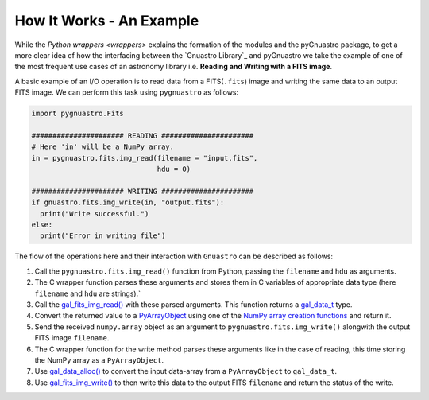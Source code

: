 *************************
How It Works - An Example
*************************

While the `Python wrappers <wrappers>` explains the formation of the
modules and the pyGnuastro package, to get a more clear idea of how
the interfacing between the `Gnuastro Library`_ and pyGnuastro we take
the example of one of the most frequent use cases of an astronomy library
i.e. **Reading and Writing with a FITS image**.

A basic example of an I/O operation is to read data from a FITS(``.fits``)
image and writing the same data to an output FITS image. We can perform
this task using ``pygnuastro`` as follows:

.. code-block:: python

  import pygnuastro.Fits

  ###################### READING ######################
  # Here 'in' will be a NumPy array.
  in = pygnuastro.fits.img_read(filename = "input.fits",
                                hdu = 0)

  ###################### WRITING ######################
  if gnuastro.fits.img_write(in, "output.fits"):
    print("Write successful.")
  else:
    print("Error in writing file")

The flow of the operations here and their interaction with ``Gnuastro``
can be described as follows:

1. Call the ``pygnuastro.fits.img_read()`` function from Python, passing the ``filename`` and
   ``hdu`` as arguments.
2. The C wrapper function parses these arguments and stores them in C variables of
   appropriate data type (here ``filename`` and ``hdu`` are strings).`
3. Call the `gal_fits_img_read() <https://www.gnu.org/savannah-checkouts/gnu/gnuastro/manual/html_node/FITS-arrays.html#index-gal_005ffits_005fimg_005fread>`_
   with these parsed arguments. This function returns a `gal_data_t <https://www.gnu.org/savannah-checkouts/gnu/gnuastro/manual/html_node/Generic-data-container.html>`_
   type.
4. Convert the returned value to a `PyArrayObject <https://numpy.org/doc/stable/reference/c-api/types-and-structures.html#c.PyArrayObject>`_
   using one of the `NumPy array creation functions <https://numpy.org/doc/stable/reference/c-api/array.html#creating-arrays>`_
   and return it.
5. Send the received ``numpy.array`` object as an argument to ``pygnuastro.fits.img_write()``
   alongwith the output FITS image ``filename``.
6. The C wrapper function for the write method parses these arguments like in the case
   of reading, this time storing the NumPy array as a ``PyArrayObject``.
7. Use `gal_data_alloc() <https://www.gnu.org/savannah-checkouts/gnu/gnuastro/manual/html_node/Dataset-allocation.html#index-gal_005fdata_005falloc>`_
   to convert the input data-array from a ``PyArrayObject`` to ``gal_data_t``.
8. Use `gal_fits_img_write() <https://www.gnu.org/savannah-checkouts/gnu/gnuastro/manual/html_node/FITS-arrays.html#index-gal_005ffits_005fimg_005fwrite>`_
   to then write this data to the output FITS ``filename`` and return the status of the write.
